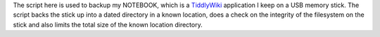 The script here is used to backup my NOTEBOOK, which is a
`TiddlyWiki <http://tiddlywiki.com/>`_ application I keep on a USB memory
stick.  The script backs the stick up into a dated directory in a known
location, does a check on the integrity of the filesystem on the stick
and also limits the total size of the known location directory.
